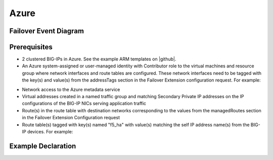 .. _azure:

Azure
=====


Failover Event Diagram
----------------------

.. image:: ../images/AzureFailoverExtensionHighLevel.gif
  :width: 800

Prerequisites
-------------

- 2 clustered BIG-IPs in Azure. See the example ARM templates on |github|.
- An Azure system-assigned or user-managed identity with Contributor role to the virtual machines and resource group where network interfaces and route tables are configured. These network interfaces need to be tagged with the key(s) and value(s) from the addressTags section in the Failover Extension configuration request. For example:
.. image:: ../images/AzureTags.png
- Network access to the Azure metadata service
- Virtual addresses created in a named traffic group and matching Secondary Private IP addresses on the IP configurations of the BIG-IP NICs serving application traffic
- Route(s) in the route table with destination networks corresponding to the values from the managedRoutes section in the Failover Extension Configuration request
- Route table(s) tagged with key(s) named "f5_ha" with value(s) matching the self IP address name(s) from the BIG-IP devices. For example:
.. image:: ../images/AzureRouteTags.png


Example Declaration
-------------------


.. |github| raw:: html

   <a href="https://github.com/F5Networks/f5-azure-arm-templates/tree/master/supported/failover/same-net/via-api/n-nic/existing-stack/payg" target="_blank">Github</a>